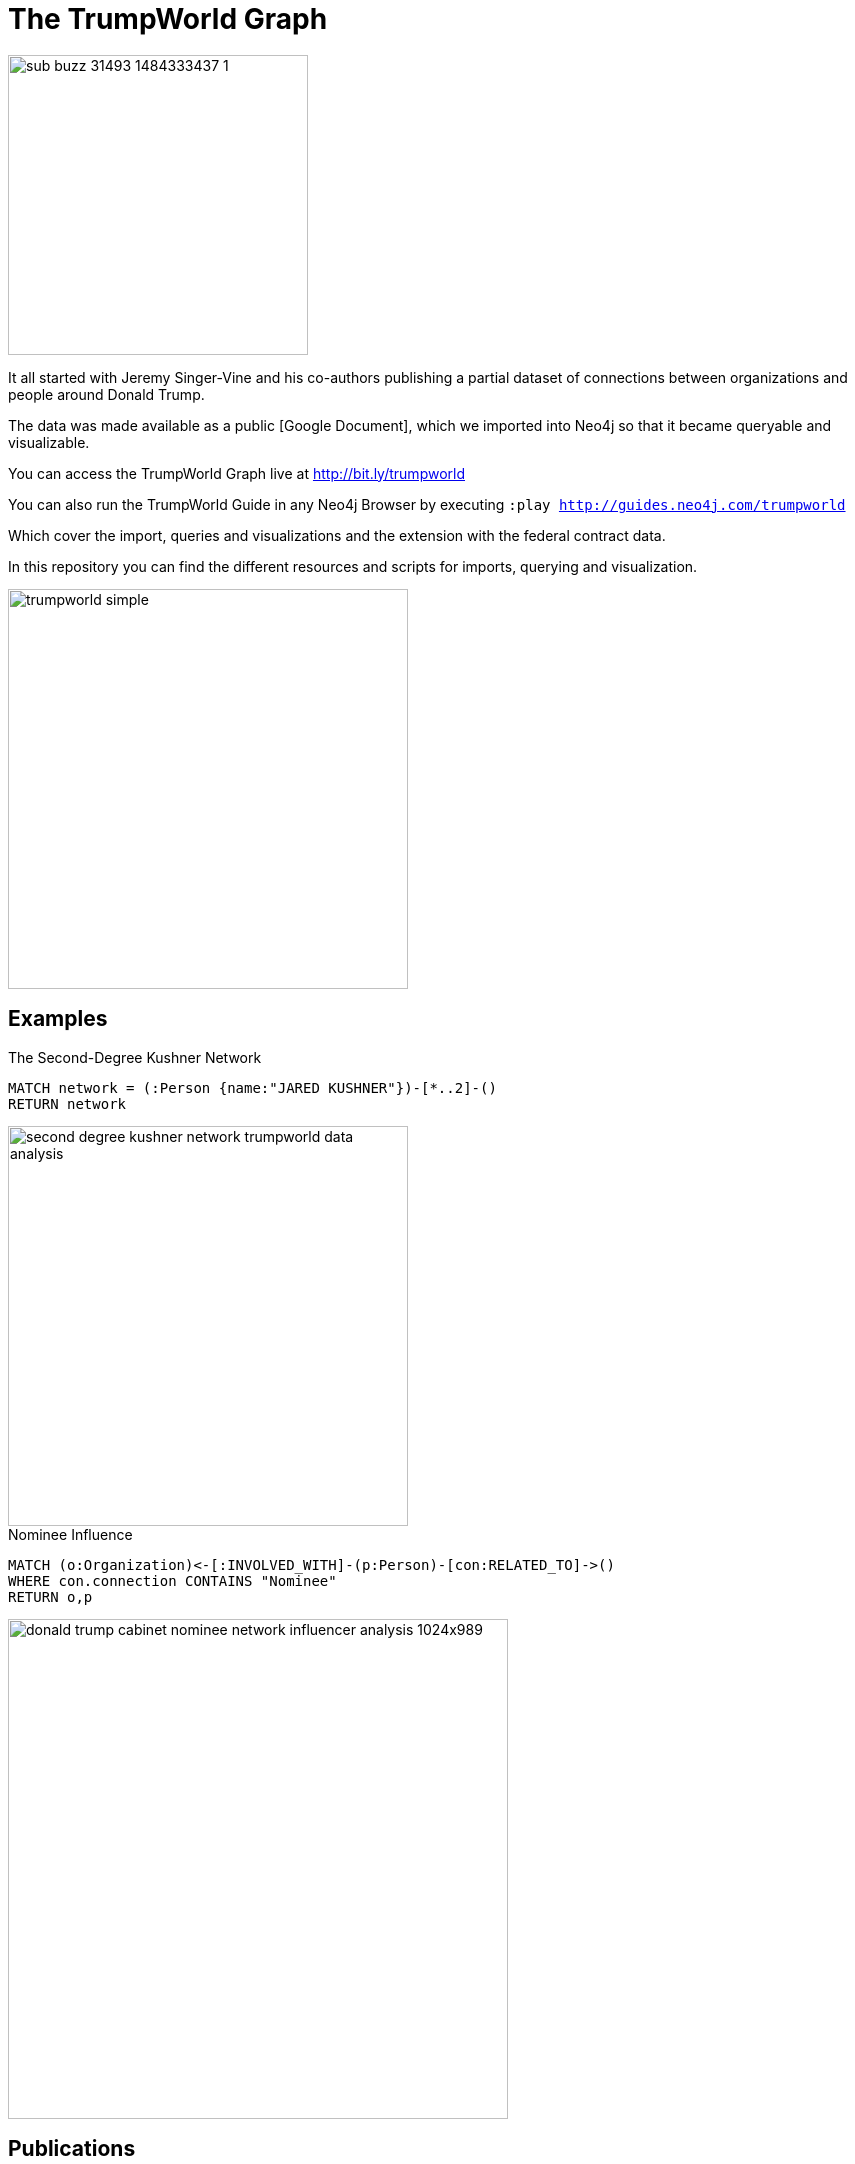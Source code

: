 = The TrumpWorld Graph

image::https://img.buzzfeed.com/buzzfeed-static/static/2017-01/13/13/asset/buzzfeed-prod-fastlane-01/sub-buzz-31493-1484333437-1.jpg?no-auto[float=right,width=300]

It all started with Jeremy Singer-Vine and his co-authors publishing a partial dataset of connections between organizations and people around Donald Trump.

The data was made available as a public [Google Document], which we imported into Neo4j so that it became queryable and visualizable.

You can access the TrumpWorld Graph live at http://bit.ly/trumpworld

You can also run the TrumpWorld Guide in any Neo4j Browser by executing `:play http://guides.neo4j.com/trumpworld`

Which cover the import, queries and visualizations and the extension with the federal contract data.

In this repository you can find the different resources and scripts for imports, querying and visualization.

image::img/trumpworld-simple.jpg[width=400]

== Examples

.The Second-Degree Kushner Network
[source,cypher]
----
MATCH network = (:Person {name:"JARED KUSHNER"})-[*..2]-()
RETURN network
----

image::img/https://second-degree-kushner-network-trumpworld-data-analysis.png[width=400]

.Nominee Influence
[source,cypher]
----
MATCH (o:Organization)<-[:INVOLVED_WITH]-(p:Person)-[con:RELATED_TO]->()
WHERE con.connection CONTAINS "Nominee"
RETURN o,p
----

image::img/donald-trump-cabinet-nominee-network-influencer-analysis-1024x989.jpg[width=500]

== Publications

* https://www.buzzfeed.com/johntemplon/help-us-map-trumpworld?utm_term=.kd5QM0z1q#.ekLzoZ316[Buzzfeed article "Help us map TrumpWorld"]
* https://neo4j.com/blog/buzzfeed-trumpworld-dataset-neo4j/[Trumpworld Graph in Neo4j] Blog Post by Michael Hunger
* http://www.lyonwj.com/2017/01/30/trumpworld-us-contracting-data-neo4j/[Adding US Government Contracting Data - USASpending.gov] Blog Post by William Lyon
* http://bit.ly/trumpworld[TrumpWorld Database Instance]
* http://trump.kimalbrecht.com[TrumpWorld Graph Visualization] by Kim Albrecht https://www.fastcodesign.com/3067700/infographic-of-the-day/holy-crap-this-map-of-trumps-business-network-is-terrifying[FastCo], [Wired]

* http://portal.graphgist.org/graph_gists/3b255f1d-509a-4b1c-b8e5-1442efdd036d/[GraphGist TrumpWorld Simple]
* http://portal.graphgist.org/graph_gists/834c8437-f713-420d-8c0b-979a2d067485[GraphGist TrumpWorld Advanced] (needs APOC procedures installed)
* Run GraphGists as browser guides: `:play http://portal.graphgist.org/graph_gists/trumpworld-graph/graph_guide`

* http://www.slideshare.net/lyonwj/finding-insights-in-connected-data-using-graph-databases-in-journalism[NICAR Presentation: Finding Insights In Connected Data: Using Graph Databases In Journalism]
* 
== Next Steps

Collaborate with Brown University, ProPublica, ICIJ, OCCRP, and more to enrich the dataset and find new insights.

== DataSources to Integrate

* http://CitizenAudit.org
* http://www.fec.gov/finance/disclosure/ftpdet.shtml#a2015_2016
* http://littlesis.org
* https://opencorporates.com/corporate_groupings/Donald+Trump[http://OpenCorporates.com]
* http://USASpending.gov
* https://docs.google.com/spreadsheets/d/1Z5Vo5pbvxKJ5XpfALZXvCzW26Cl4we3OaN73K9Ae5Ss/edit[BuzzFeed Google Doc]
* http://fullcontact.com API

////
Betsy DeVos’s brother, Erik Prince, founded Blackwater, the mercenary outfit that, among other things, helped destabilize Iraq by firing into a crowd of civilians
https://www.nytimes.com/2017/01/20/opinion/donald-the-unready.html

https://twitter.com/funder/status/822663591610511361

https://twitter.com/kenvogel/status/826627157283766272
Trump's campaign paid his companies another $204k after his Election Day victory, according to an @FEC report filed this evening. https://pbs.twimg.com/media/C3jE8ueVYAAPDTA.jpg

https://twitter.com/Khanoisseur/status/822392019649560576

Trump influence graphs
https://www.nytimes.com/interactive/2017/01/20/us/politics/100000004884201.mobile.html

https://www.washingtonpost.com/politics/documents-confirm-trump-still-benefiting-from-his-business/2017/02/04/848fdd5a-eae0-11e6-bf6f-301b6b443624_story.html?utm_term=.772f1af163a7

https://www.washingtonpost.com/news/acts-of-faith/wp/2017/02/02/trump-said-hell-totally-destroy-the-johnson-amendment-what-is-it-and-why-do-people-care/

http://www.politico.com/story/2017/02/trump-campaign-paid-trump-business-234489

https://twitter.com/alt_doj/status/826649154860363777
POTUS started a new company in Florida with Eric on 1/3/17
////

== Visualizations

image::img/donald-trumpworld-graph-data-model.jpg[width=400]

image::img/trumpworld.jpg[width=500]

image::img/trumpworld-full-annotated.jpg[width=500]
